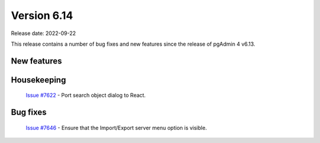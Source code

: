 ************
Version 6.14
************

Release date: 2022-09-22

This release contains a number of bug fixes and new features since the release of pgAdmin 4 v6.13.

New features
************


Housekeeping
************

  | `Issue #7622 <https://redmine.postgresql.org/issues/7622>`_ -  Port search object dialog to React.

Bug fixes
*********

  | `Issue #7646 <https://redmine.postgresql.org/issues/7646>`_ -  Ensure that the Import/Export server menu option is visible.

